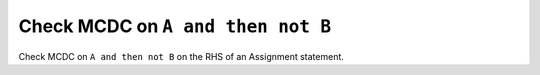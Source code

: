 Check MCDC on ``A and then not B``
===================================

Check MCDC on ``A and then not B``
on the RHS of an Assignment statement.
